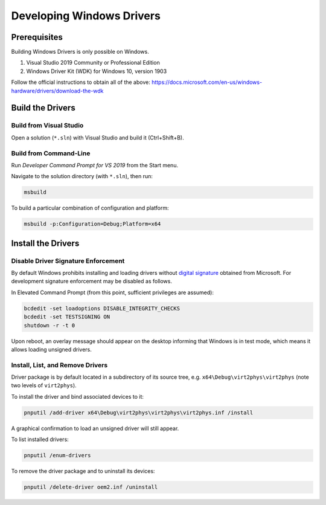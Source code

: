 Developing Windows Drivers
==========================

Prerequisites
-------------

Building Windows Drivers is only possible on Windows.

1. Visual Studio 2019 Community or Professional Edition
2. Windows Driver Kit (WDK) for Windows 10, version 1903

Follow the official instructions to obtain all of the above:
https://docs.microsoft.com/en-us/windows-hardware/drivers/download-the-wdk


Build the Drivers
-----------------

Build from Visual Studio
~~~~~~~~~~~~~~~~~~~~~~~~

Open a solution (``*.sln``) with Visual Studio and build it (Ctrl+Shift+B).


Build from Command-Line
~~~~~~~~~~~~~~~~~~~~~~~

Run *Developer Command Prompt for VS 2019* from the Start menu.

Navigate to the solution directory (with ``*.sln``), then run:

.. code-block:: console

    msbuild

To build a particular combination of configuration and platform:

.. code-block:: console

    msbuild -p:Configuration=Debug;Platform=x64


Install the Drivers
-------------------

Disable Driver Signature Enforcement
~~~~~~~~~~~~~~~~~~~~~~~~~~~~~~~~~~~~

By default Windows prohibits installing and loading drivers without `digital
signature`_ obtained from Microsoft. For development signature enforcement may
be disabled as follows.

In Elevated Command Prompt (from this point, sufficient privileges are
assumed):

.. code-block:: console

    bcdedit -set loadoptions DISABLE_INTEGRITY_CHECKS
    bcdedit -set TESTSIGNING ON
    shutdown -r -t 0

Upon reboot, an overlay message should appear on the desktop informing
that Windows is in test mode, which means it allows loading unsigned drivers.

.. _digital signature: https://docs.microsoft.com/en-us/windows-hardware/drivers/install/driver-signing


Install, List, and Remove Drivers
~~~~~~~~~~~~~~~~~~~~~~~~~~~~~~~~~

Driver package is by default located in a subdirectory of its source tree,
e.g. ``x64\Debug\virt2phys\virt2phys`` (note two levels of ``virt2phys``).

To install the driver and bind associated devices to it:

.. code-block:: console

    pnputil /add-driver x64\Debug\virt2phys\virt2phys\virt2phys.inf /install

A graphical confirmation to load an unsigned driver will still appear.

To list installed drivers:

.. code-block:: console

    pnputil /enum-drivers

To remove the driver package and to uninstall its devices:

.. code-block:: console

    pnputil /delete-driver oem2.inf /uninstall
